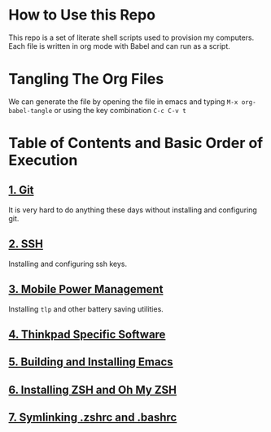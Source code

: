 * How to Use this Repo
This repo is a set of literate shell scripts used to provision my computers. Each file is written in org mode with Babel and can run as a script.
* Tangling The Org Files
We can generate the file by opening the file in emacs and typing =M-x org-babel-tangle= or using the key combination =C-c C-v t=
* Table of Contents and Basic Order of Execution
** [[file:git.org][1. Git]]
It is very hard to do anything these days without installing and configuring git.
** [[file:ssh.org][2. SSH]]
Installing and configuring ssh keys.
** [[file:mobile-power-management.org][3. Mobile Power Management]]
Installing =tlp= and other battery saving utilities.
** [[file:thinkpad.org][4. Thinkpad Specific Software]]
** [[file:emacs.org][5. Building and Installing Emacs]]
** [[file:zsh.org][6. Installing ZSH and Oh My ZSH]]
** [[file:shell-config.org][7. Symlinking .zshrc and .bashrc]]


